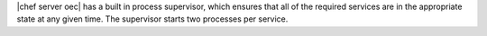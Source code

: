 .. The contents of this file are included in multiple topics.
.. This file should not be changed in a way that hinders its ability to appear in multiple documentation sets.

|chef server oec| has a built in process supervisor, which ensures that all of the required services are in the appropriate state at any given time. The supervisor starts two processes per service.



